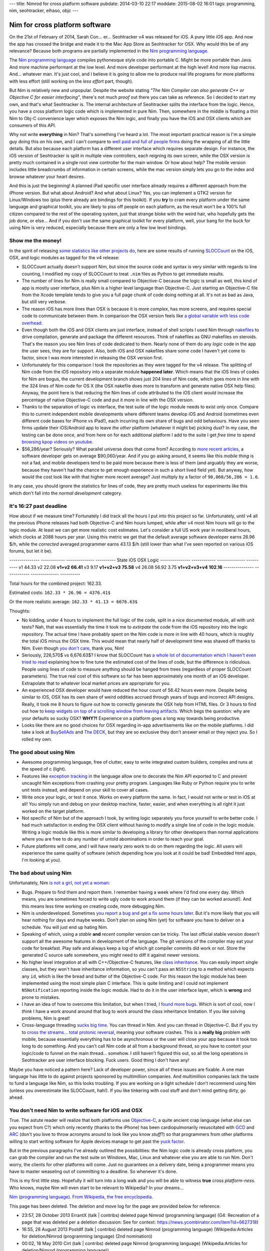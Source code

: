 ---
title: Nimrod for cross platform software
pubdate: 2014-03-10 22:17
moddate: 2015-08-02 16:01
tags: programming, nim, seohtracker, elhaso, objc
---

Nim for cross platform software
===============================

On the 21st of February of 2014, Sarah Con… er… Seohtracker v4 was released for
iOS. A puny little iOS app. And now the app has crossed the bridge and made it
to the Mac App Store as Seohtracker for OSX. Why would this be of any
relevance? Because both programs are partially implemented in the `Nim
programming language <http://nim-lang.org>`_.

.. raw:: html

    <a href="http://knowyourmeme.com/memes/doge"><img
        src="../../../i/nimrod_doge.jpg" alt="Doge is very impressed"
        style="width:100%;max-width:680px" align="right"
        hspace="8pt" vspace="8pt"></a>

The `Nim programming language <http://nim-lang.org>`_ compiles
pythonesque style code into portable C. Might be more portable than Java. And
more machine performant at the low level. And more developer performant at the
high level!  And more lisp macros. And… whatever man.  It's just cool, and I
believe it is going to allow me to produce real life programs for more
platforms with less effort (still working on the *less effort* part, though).

But Nim is relatively new and unpopular. Despite the website stating *"The Nim
Compiler can also generate C++ or Objective C for easier interfacing"*, there's
not much *proof* out there you can take as reference. So I decided to start my
own, and that's what Seohtracker is. The internal architecture of Seohtracker
splits the interface from the logic. Hence, you have a cross platform logic
code which is implemented in pure Nim. Then, somewhere in the middle is
floating a thin Nim to Obj-C convenience layer which exposes the Nim logic, and
finally you have the iOS and OSX clients which are consumers of this API.

Why not write **everything** in Nim? That's something I've heard a lot. The
most important practical reason is I'm a simple guy doing this on his own, and
I can't compare to `well paid and full of people firms <http://xamarin.com>`_
doing the wrapping of all the little details. But also because each platform
has a different user interface which requires separate design. For instance,
the iOS version of Seohtracker is split in multiple view controllers, each
reigning its own screen, while the OSX version is pretty much contained in a
single root view controller for the main window. Or how about help? The mobile
version includes little breadcrumbs of information in certain screens, while
the mac version simply lets you go to the index and browse whatever your heart
desires.

And this is just the beginning! A planned iPad specific user interface already
requires a different approach from the iPhone version. But what about Android?
And what about Linux? Yes, you can implement a GTK2 version for Linux/Windows
too (plus there already are bindings for this toolkit). If you **try** to cram
every platform under the same language and graphical toolkit, you are likely to
piss off people on each platform, as the result won't be a 100% full citizen
compared to the rest of the operating system, just that strange bloke with the
weird hair, who hopefully gets the job done, or else… And if you don't use the
same graphical toolkit for every platform, well, your bang for the buck for
using Nim is very reduced, especially because there are only a few low level
bindings.


Show me the money!
------------------

In the spirit of releasing `some statistics like other projects do
<http://praeclarum.org/post/42378027611/icircuit-code-reuse-part-cinq>`_, here
are some results of running `SLOCCount <http://www.dwheeler.com/sloccount/>`_
on the iOS, OSX, and logic modules as tagged for the v4 release:

.. raw:: html

    <table border="1pt">
    <tr><th>Category</th><th>iOS</th><th>OSX</th><th>Logic</th></tr>
    <tr>
        <td>Lines of code in Objective-C
        <td align="right">1886 (68.71%)</td>
        <td align="right">1107 (73.85%)</td>
        <td align="right"></td>
    </tr><tr>
        <td>Lines of code in Nim</td>
        <td align="right">792 (29.85%)</td>
        <td align="right">324 (21.61%)</td>
        <td align="right">832 (100%)</td>
    </tr><tr>
        <td>Lines of code in sh</td>
        <td align="right">67 (2.44%)</td>
        <td align="right">68 (4.54%</td>
        <td align="right"></td>
    </tr><tr>
        <td>Total physical source lines of code (sloc)</td>
        <td align="right">2,745</td>
        <td align="right">1,499</td>
        <td align="right">832</td>
    </tr><tr>
        <td>Development Effort Estimate, Person-Years (Person-Months)<br>
            (Basic COCOMO model, Person-Months = 2.4 * (KSLOC**1.05))</td>
        <td align="right">0.58 (6.93)</td>
        <td align="right">0.31 (3.67)</td>
        <td align="right">0.16 (1.28)</td>
    </tr><tr>
        <td>Schedule Estimate, Years (Months)<br>
            (Basic COCOMO model, Months = 2.5 * (person-months**0.38))</td>
        <td align="right">0.43 (5.22)</td>
        <td align="right">0.34 (4.10)</td>
        <td align="right">0.27 (3.24)</td>
    </tr><tr>
        <td>Estimated Average Number of Developers (Effort/Schedule)</td>
        <td align="right">1.33</td>
        <td align="right">0.90</td>
        <td align="right">0.61</td>
    </tr><tr>
        <td>Total Estimated Cost to Develop
            (average salary = $56,286/year, overhead = 2.40).</td>
        <td align="right">$ 78,003</td>
        <td align="right">$ 41,327</td>
        <td align="right">$ 22,273</td>
    </tr><tr>
        <td>Grand total</td>
        <td align="center" colspan="3">$ 141,603</td>
    </tr><tr>
        <td colspan="4">
    SLOCCount, Copyright (C) 2001-2004 David A. Wheeler<br>
    SLOCCount is Open Source Software/Free Software, licensed under the GNU
    GPL.<br>
    SLOCCount comes with ABSOLUTELY NO WARRANTY, and you are welcome to
    redistribute it under certain conditions as specified by the GNU GPL
    license; see the documentation for details.<br>
    Please credit this data as "generated using David A. Wheeler's
    'SLOCCount'."
    </td></tr></table>

* SLOCCount actually doesn't support Nim, but since the source code and
  syntax is very similar with regards to line counting, I modified my copy of
  SLOCCount to treat ``.nim`` files as Python to get immediate results.
* The number of lines for Nim is really small compared to Objective-C
  because the logic is small as well, this kind of app is mostly user
  interface, plus Nim is a higher level language than Objective-C. Just
  starting an Objective-C file from the Xcode template tends to give you a full
  page chunk of code doing nothing at all. It's not as bad as Java, but still
  very verbose.
* The reason iOS has more lines than OSX is because it is more *complex*, has
  more screens, and requires special code to communicate between them. In
  comparison the OSX version feels like `a global variable with less code
  overhead <../../2013/12/worse-than-global-variables.html>`_.
* Even though both the iOS and OSX clients are just interface, instead of shell
  scripts I used Nim through `nakefiles
  <https://github.com/fowlmouth/nake>`_ to drive compilation, generate and
  package the different resources. Think of nakefiles as GNU makefiles on
  steroids.
  That's the reason you see Nim lines of code dedicated to them. Nearly none
  of them do any *logic* code in the app the user sees, they are for support.
  Also, both iOS and OSX nakefiles share some code I haven't yet come to
  factor, since I was more interested in releasing the OSX version first.
* Unfortunately for this comparison I took the repositories as they were tagged
  for the v4 release. The splitting of Nim code from the iOS repository into
  a separate module **happened later**. Which means that the iOS lines of codes
  for Nim are bogus, the current development branch shows just 204 lines of
  Nim code, which goes more in line with the 324 lines of Nim code for OS
  X (the OSX nakefile does more to transform and generate native OSX help
  files). Anyway, the point here is that reducing the Nim lines of code
  attributed to the iOS client would increase the percentage of native
  Objective-C code and put it more in line with the OSX version.
* Thanks to the separation of logic vs interface, the test suite of the logic
  module needs to exist only once. Compare this to current independent mobile
  developments where different teams develop iOS and Android (sometimes even
  different code bases for iPhone vs iPad!), each incurring its own share of
  bugs and odd behaviours. Have you seen firms update their iOS/Android app to
  leave *the other* platform (whatever it might be) picking dust? In my case,
  the testing can be done once, and from here on for each additional platform I
  add to the suite I get *free time* to spend `browsing kpop videos on youtube
  <https://www.youtube.com/watch?v=bZC7yA1Cymc>`_.
* $56,286/year? Seriously? What parallel universe does that come from?
  According to `more recent articles
  <http://pinoria.com/better-software-programmer-doctor/>`_, a software
  developer gets on average $90,060/year. And if you go asking around, it seems
  like this *mobile thing* is not a fad, and mobile developers tend to be paid
  more because there is less of them (and arguably they are worse, because they
  haven't had the chance to get enough experience in such a short lived field
  yet). But anyway, how would the cost look like with that higher more recent
  average? Just multiply by a factor of ``90,060/56,286 = 1.6``.

.. raw:: html

    <table border="1pt">
    <tr><th>Category</th><th>iOS</th><th>OSX</th><th>Logic</th></tr>
    <tr>
        <td>Total Estimated Cost to Develop
            (average salary = $90,060/year, overhead = 2.40).</td>
        <td align="right">$ 124,808</td>
        <td align="right">$ 66,125</td>
        <td align="right">$ 35,637</td>
    </tr><tr>
        <td>Grand total</td>
        <td align="center" colspan="3">$ 226,570</td>
    </tr><tr>
        <td colspan="4">
    Updated salary wages by <a
    href="http://pinoria.com/better-software-programmer-doctor/">random
    internet US centric post</a>.
    </td></tr></table>

In any case, you should ignore the statistics for lines of code, they are
pretty much useless for experiments like this which don't fall into the *normal
development* category.


It's 16:27 past deadline
-------------------------

How about if we measure time? Fortunately I did track all the hours I put into
this project so far. Unfortunately, until v4 all the previous iPhone releases
had both Objective-C and Nim hours lumped, while after v4 most Nim hours
will go to the logic module. At least we can get more realistic cost estimates.
Let's consider a full US work year in neoliberal hours, which clocks at 2088
hours per year.  Using this metric we get that the default average software
developer earns 26.96 $/h, while the *corrected* averaged programmer earns
43.13 $/h (still lower than what I've seen reported on various iOS forums, but
let it be).

--------------- ------------  --------------  ----------
State           iOS           OSX            Logic
--------------- ------------  --------------  ----------
v1              44.33
v2              22.08
**v1+v2**       **66.41**
v3              9.17
**v1+v2+v3**    **75.58**
v4              26.08         56.92           3.75
**v1+v2+v3+v4** **102.16**
--------------- ------------  --------------  ----------

Total hours for the combined project: 162.33.

Estimated costs: ``162.33 * 26.96 = 4376.41$``

Or the more realistic average: ``162.33 * 41.13 = 6676.63$``

Thoughts:

* No kidding, under 4 hours to implement the full logic of the code, split in a
  nice documented module, all with unit tests? Nah, that was essentially the
  time it took me to *extirpate* the code from the iOS repository into the
  logic repository.  The actual time I have probably spent on the Nim code
  is more in line with 40 hours, which is roughly the total iOS minus the OSX
  time. This would mean that nearly half of development time was shaved off
  thanks to Nim. Even though `you don't care
  <http://www.youtube.com/watch?v=4r7wHMg5Yjg>`_, thank you, Nim!
* Seriously, 226,570$ vs 6,676.63$? I know that SLOCCount has `a whole lot of
  documentation which I haven't even tried to read
  <http://www.dwheeler.com/sloccount/sloccount.html#cocomo>`_ explaining how to
  fine tune the estimated cost of the lines of code, but the difference is
  ridiculous.  People using lines of code to measure anything should be hanged
  from trees (regardless of proper SLOCCount parameters). The true real cost of
  this software so far has been approximately one month of an iOS developer.
  Extrapolate that to whatever local market prices are appropriate for you.
* An experienced OSX
  developer would have reduced the hour count of 56.42 hours even more. Despite
  being similar to iOS, OSX has its own share of weird oddities accrued
  through years of bugs and incorrect API designs. Really, it took me 8 hours
  to figure out how to correctly generate the OSX help from HTML files. Or 3
  hours to find out how to `keep widgets on top of a scrolling window from
  leaving artifacts <http://stackoverflow.com/a/22183622/172690>`_. Which begs
  the question: why are your defaults so sucky OSX? **WHY?!** Experience on a
  platform goes a long way towards being productive.
* Looks like there are no good choices for OSX regarding in-app advertisements
  like on the mobile platforms. I did take a look at `BuySellAds
  <http://buysellads.com>`_ and `The DECK <http://decknetwork.net>`_, but they
  are so exclusive they don't answer email or they reject you. So I rolled my
  own.


The good about using Nim
------------------------

* Awesome programming language, free of clutter, easy to write integrated
  custom builders, compiles and runs at the speed of c (light).
* Features like `exception tracking
  <http://nim-lang.org/docs/manual.html#effect-system-exception-tracking>`_ in
  the language allow one to decorate the Nim API exported to C
  and prevent uncaught Nim exceptions from crashing your pretty program.
  Languages like Ruby or Python require you to write unit tests instead, and
  depend on your skill to cover all cases.
* Write once your logic, or test it once. Works on every platform the same. In
  fact, I would not write or test in iOS at all! You simply run and debug on
  your desktop machine, faster, easier, and when everything is all right it
  just worked on the target platform.
* Not specific of Nim but of the approach I took, by writing logic
  separately you force yourself to write better code. I had much satisfaction
  in ending the OSX client without having to modify a single line of code in
  the logic module. Writing a logic module like this is more similar to
  developing a library for other developers than normal applications where you
  are free to do any number of untold abominations in order to reach your goal.
* Future platforms will come, and I will have nearly zero work to do on them
  regarding the logic. All users will experience the same quality of software
  (which depending how you look at it could be bad! Embedded html apps, I'm
  looking at you).


The bad about using Nim
-----------------------

.. raw:: html

    <a href="https://www.youtube.com/watch?v=d8jFCN-9EuM"><img
        src="../../../i/bomi_calm_down.jpg" alt="Bomi asks you to calm down"
        style="width:100%;max-width:600px" align="right"
        hspace="8pt" vspace="8pt"></a>

Unfortunately, Nim `is not a girl, not yet a woman
<https://www.youtube.com/watch?v=IlV7RhT6zHs>`_:

* Bugs. Prepare to find them and report them. I remember having a week where
  I'd find one every day.  Which means, you are sometimes forced to write ugly
  code to work around them (if they can be worked around!). And this means less
  time working on creating code, more debugging Nim.
* Nim is underdeveloped. Sometimes `you report a bug and get a fix some
  hours later <http://forum.nim-lang.org/t/391>`_. But it's more likely that
  you will hear nothing for days and maybe weeks. Don't plan on using Nim
  (yet) for software you have to deliver on a schedule. You will just end up
  hating Nim.
* Speaking of which, using a *stable* **and** *recent* compiler version can be
  tricky. The last official stable version doesn't support all the awesome
  features in development of the language. The git versions of the compiler may
  eat your code for breakfast.  Play safe and always keep a log of which git
  compiler commits did work or not. Store the generated C source safe
  somewhere, you might need to diff it against newer versions.
* No higher level integration at all with C++/Objective-C features, like `class
  inheritance <https://github.com/Araq/Nimrod/issues/894>`_. You can easily
  import single classes, but they won't have inheritance information, so you
  can't pass an ``NSString`` to a method which expects any ``id``, which is
  like the bread and butter of the Objective-C code. For this reason the logic
  module has been implemented using the most simple plain C interface. This is
  quite limiting and I could not implement ``NSNotification`` reporting inside
  the logic module. Had to do it in the user interface layer, which is
  **wrong** and prone to mistakes.
* I have an idea of how to overcome this limitation, but when I tried, `I found
  more bugs <https://github.com/Araq/Nimrod/issues/903>`_. Which is sort of
  cool, now I *think* I have a work around around that bug to work around the
  class inheritance limitation. If you like solving problems, Nim is great!
* Cross-language threading `sucks big time
  <http://forum.nim-lang.org/t/365>`_. You can thread in Nim. And you can
  thread in Objective-C. But if you try to `cross the streams… total protonic
  reversal <https://www.youtube.com/watch?v=jyaLZHiJJnE>`_, meaning your
  software crashes.  This is a **really big** problem with mobile, because
  essentially everything has to be asynchronous or the user will close your app
  because it took too long to do something. And you can't call Nim code at
  all from a background thread, so you have to contort your logic/code to
  funnel on the main thread… somehow. I still haven't figured this out, so all
  the long operations in Seohtracker are user interface blocking. Fuck users.
  Good thing I don't have any!

Maybe you have noticed a pattern here? Lack of developer power, since all of
these issues are fixable. A one man language has little to do against projects
sponsored by multimillion companies.  And multimillion companies lack the taste
to fund a language like Nim, so this looks troubling. If you are working on
a tight schedule I don't recommend using Nim (unless you overestimate like
SLOCCount, hah!). If you like tinkering with cool stuff and don't mind getting
dirty, go ahead.


You don't need Nim to write software for iOS and OSX
----------------------------------------------------

True. The astute reader will realize that both platforms use `Objective-C
<https://en.wikipedia.org/wiki/Objective-C>`_, a quite ancient crap language
(what else can you expect from C?) which only recently (thanks to the iPhone)
has been cardiopulmonarily resuscitated with `GCD
<https://en.wikipedia.org/wiki/Grand_central_dispatch>`_ and `ARC
<https://en.wikipedia.org/wiki/Automatic_Reference_Counting>`_ (don't you love
to throw acronyms around to look like you know *stuff*?) so that programmers
from other platforms willing to start writing software for Apple devices manage
to get past the `yuck factor <https://en.wikipedia.org/wiki/Yuck_factor>`_.

But in the previous paragraphs I've already outlined the possibilities: the
Nim logic code is already cross platform, you can grab the compiler and run
the test suite on Windows, Mac, Linux and whatever else you are able to run
Nim. Don't worry, the clients for other platforms will come.  Just no
guarantees on a delivery date, being a programmer means you have to master
weaseling out of committing to a deadline. So whenever it's done.

This is my first little step. Hopefully it will turn into a long walk and you
will be able to witness **true** cross *platform-ness*. Who knows, maybe Nim
will even start to be relevant to Wikipedia? In your dreams…

.. raw:: html
    <small><table border="1" bgcolor="ffdbdb" cellpadding="8pt"><tr><td>

`Nim (programming language). From Wikipedia, the free encyclopedia
<https://en.wikipedia.org/wiki/Talk:Nim_(programming_language)>`_.

This page has been deleted. The deletion and move log for the page are provided
below for reference.

* 23:57, 28 October 2013 ErrantX (talk | contribs) deleted page Nimrod
  (programming language) (G4: Recreation of a page that was deleted per a
  deletion discussion: See for context:
  https://news.ycombinator.com/item?id=6627318)
* 16:55, 28 August 2013 Postdlf (talk | contribs) deleted page Nimrod
  (programming language) (Wikipedia:Articles for deletion/Nimrod (programming
  language) (2nd nomination))
* 00:02, 18 May 2010 Cirt (talk | contribs) deleted page Nimrod (programming
  language) (Wikipedia:Articles for deletion/Nimrod (programming language))

.. raw:: html
    </td></tr></table></small>
